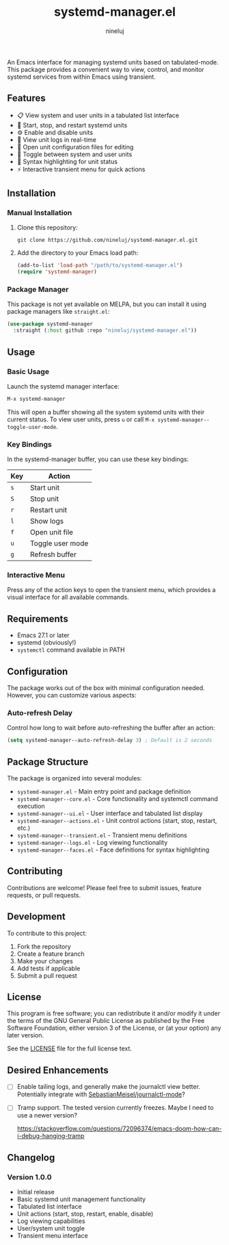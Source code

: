 #+TITLE: systemd-manager.el
#+AUTHOR: nineluj
#+EMAIL: code@nineluj.com

An Emacs interface for managing systemd units based on tabulated-mode. This package provides a convenient way to view, control, and monitor systemd services from within Emacs using transient.

** Features
- 📋 View system and user units in a tabulated list interface
- 🚀 Start, stop, and restart systemd units
- ⚙️ Enable and disable units
- 📝 View unit logs in real-time
- 📄 Open unit configuration files for editing
- 🔄 Toggle between system and user units
- 🎨 Syntax highlighting for unit status
- ⚡ Interactive transient menu for quick actions

** Installation

*** Manual Installation

1. Clone this repository:
   #+begin_src shell
   git clone https://github.com/nineluj/systemd-manager.el.git
   #+end_src

2. Add the directory to your Emacs load path:
   #+begin_src emacs-lisp
   (add-to-list 'load-path "/path/to/systemd-manager.el")
   (require 'systemd-manager)
   #+end_src

*** Package Manager

This package is not yet available on MELPA, but you can install it using package managers like =straight.el=:

#+begin_src emacs-lisp
(use-package systemd-manager
  :straight (:host github :repo "nineluj/systemd-manager.el"))
#+end_src

** Usage
*** Basic Usage
Launch the systemd manager interface:

#+begin_src emacs-lisp
M-x systemd-manager
#+end_src

This will open a buffer showing all the system systemd units with their current status. To view user units, press =u= or call =M-x systemd-manager--toggle-user-mode=.

*** Key Bindings

In the systemd-manager buffer, you can use these key bindings:

| Key | Action                    |
|-----+---------------------------|
| =s= | Start unit               |
| =S= | Stop unit                |
| =r= | Restart unit             |
| =l= | Show logs                |
| =f= | Open unit file           |
| =u= | Toggle user mode         |
| =g= | Refresh buffer           |

*** Interactive Menu

Press any of the action keys to open the transient menu, which provides a visual interface for all available commands.

** Requirements

- Emacs 27.1 or later
- systemd (obviously!)
- =systemctl= command available in PATH

** Configuration

The package works out of the box with minimal configuration needed. However, you can customize various aspects:

*** Auto-refresh Delay

Control how long to wait before auto-refreshing the buffer after an action:

#+begin_src emacs-lisp
(setq systemd-manager--auto-refresh-delay 3) ; Default is 2 seconds
#+end_src

** Package Structure
The package is organized into several modules:

- =systemd-manager.el= - Main entry point and package definition
- =systemd-manager--core.el= - Core functionality and systemctl command execution
- =systemd-manager--ui.el= - User interface and tabulated list display
- =systemd-manager--actions.el= - Unit control actions (start, stop, restart, etc.)
- =systemd-manager--transient.el= - Transient menu definitions
- =systemd-manager--logs.el= - Log viewing functionality
- =systemd-manager--faces.el= - Face definitions for syntax highlighting

** Contributing
Contributions are welcome! Please feel free to submit issues, feature requests, or pull requests.

** Development
To contribute to this project:

1. Fork the repository
2. Create a feature branch
3. Make your changes
4. Add tests if applicable
5. Submit a pull request

** License
This program is free software; you can redistribute it and/or modify it under the terms of the GNU General Public License as published by the Free Software Foundation, either version 3 of the License, or (at your option) any later version.

See the [[file:LICENSE][LICENSE]] file for the full license text.

** Desired Enhancements
- [ ]  Enable tailing logs, and generally make the journalctl view better.
   Potentially integrate with [[https://github.com/SebastianMeisel/journalctl-mode][SebastianMeisel/journalctl-mode]]?
- [ ]  Tramp support. The tested version currently freezes. Maybe I need to use a newer version?

  https://stackoverflow.com/questions/72096374/emacs-doom-how-can-i-debug-hanging-tramp

** Changelog
*** Version 1.0.0
- Initial release
- Basic systemd unit management functionality
- Tabulated list interface
- Unit actions (start, stop, restart, enable, disable)
- Log viewing capabilities
- User/system unit toggle
- Transient menu interface
